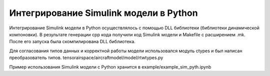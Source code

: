 Интегрирование Simulink модели в Python 
=======================================

Интегрирование Simulink модели в Python осуществлялось с помощью DLL библиотеки (библиотеки динамической компоновки). В результате генерации cpp кода получили код Simulink модели и Makefile с расширением .mk. После его запуска была скомпилирована DLL библиотека.

Для согласования типов данных и корректной работы модели использовался модуль ctypes и был написан преобразователь типов. tensorairspace/aircraftmodel/model/rtwtypes.py

Пример использования Simulink модели с Python хранится в example/example_sim_pyth.ipynb